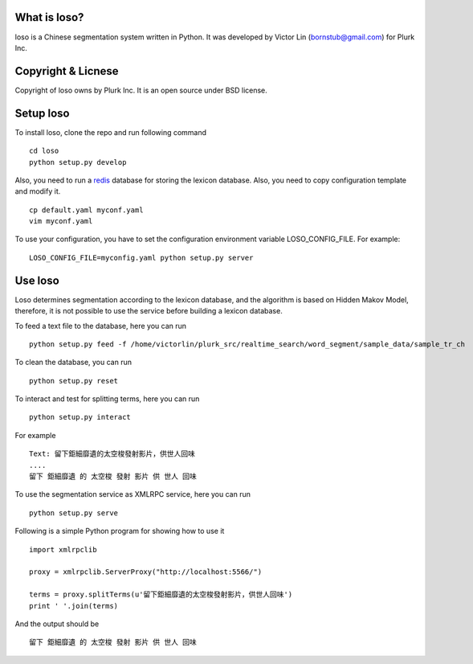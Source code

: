 What is loso?
=============

loso is a Chinese segmentation system written in Python.  It was developed by Victor Lin (bornstub@gmail.com) for Plurk Inc.

Copyright & Licnese
===================

Copyright of loso owns by Plurk Inc.  It is an open source under BSD license.

Setup loso
==========

To install loso, clone the repo and run following command

::

   cd loso
   python setup.py develop

Also, you need to run a redis_ database for storing the lexicon database. Also, you need to copy configuration template and modify it.  

::

   cp default.yaml myconf.yaml
   vim myconf.yaml

To use your configuration, you have to set the configuration environment variable LOSO_CONFIG_FILE. For example:

::

   LOSO_CONFIG_FILE=myconfig.yaml python setup.py server

.. _redis: http://redis.io/

Use loso
========

Loso determines segmentation according to the lexicon database, and the algorithm is based on Hidden Makov Model, therefore, it is not possible to use the service before building a lexicon database.

To feed a text file to the database, here you can run

::

   python setup.py feed -f /home/victorlin/plurk_src/realtime_search/word_segment/sample_data/sample_tr_ch


To clean the database, you can run

::

   python setup.py reset

To interact and test for splitting terms, here you can run

::

   python setup.py interact


For example

::

   Text: 留下鉅細靡遺的太空梭發射影片，供世人回味
   ....
   留下 鉅細靡遺 的 太空梭 發射 影片 供 世人 回味


To use the segmentation service as XMLRPC service, here you can run


::

   python setup.py serve


Following is a simple Python program for showing how to use it

::

   import xmlrpclib
   
   proxy = xmlrpclib.ServerProxy("http://localhost:5566/")
   
   terms = proxy.splitTerms(u'留下鉅細靡遺的太空梭發射影片，供世人回味')
   print ' '.join(terms)

And the output should be 


::

  留下 鉅細靡遺 的 太空梭 發射 影片 供 世人 回味
